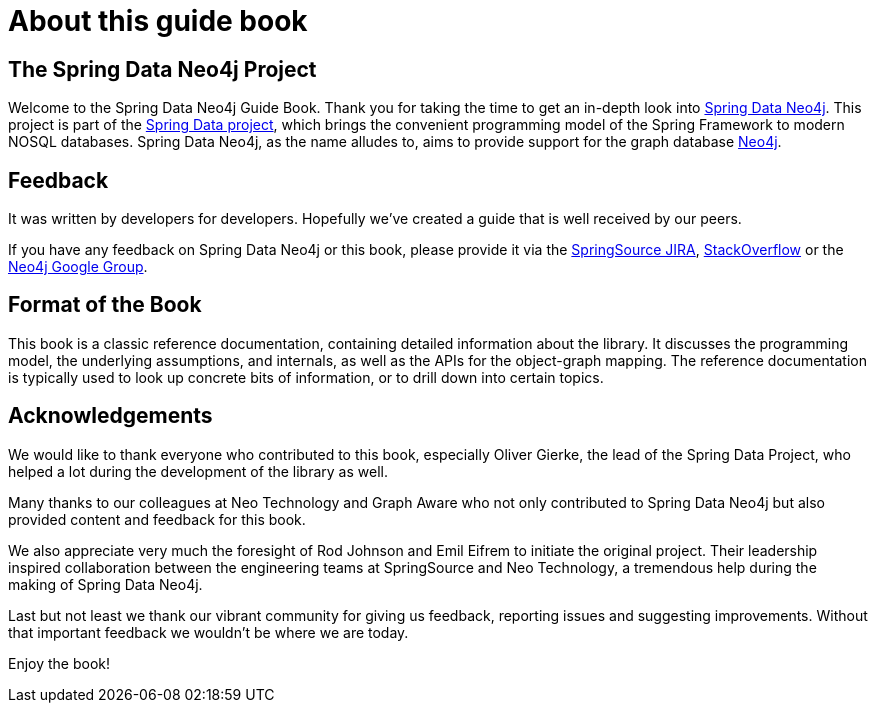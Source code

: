 [preface]
= About this guide book

== The Spring Data Neo4j Project

Welcome to the Spring Data Neo4j Guide Book. 
Thank you for taking the time to get an in-depth look into http://projects.spring.io/spring-data-neo4j/[Spring Data Neo4j]. 
This project is part of the http://projects.spring.io/spring-data[Spring Data project], which brings the convenient programming model of the Spring Framework to modern NOSQL databases. Spring Data Neo4j, as the name alludes to, aims to provide support for the graph database http://neo4j.com[Neo4j].

== Feedback

It was written by developers for developers. Hopefully we've created a guide that is well received by our peers.

If you have any feedback on Spring Data Neo4j or this book, please provide it via the https://jira.spring.io/browse/DATAGRAPH[SpringSource JIRA],  http://stackoverflow.com/questions/tagged/spring-data-neo4j[StackOverflow] or the http://groups.google.com/group/neo4j[Neo4j Google Group].

== Format of the Book

////
This book is presented as a http://martinfowler.com/bliki/DuplexBook.html[duplex book], a term coined by Martin Fowler. A duplex book consists of at least two parts. The first part is an easily accessible tutorial or narrative that gives the reader an overview of the topics contained in the book. It contains lots of examples and discussion topics. This part of the book is highly suited for cover-to-cover reading.

We chose a tutorial describing the creation of a web application that allows movie enthusiasts to find their favorite movies, rate them, connect with fellow movie geeks, and enjoy social features such as recommendations. The application is running on Neo4j using Spring Data Neo4j and the well-known Spring Web Stack.

The second part of the book is the 
////
This book is a classic reference documentation, containing detailed information about the library. It discusses the programming model, the underlying assumptions, and internals, as well as the APIs for the object-graph mapping. The reference documentation is typically used to look up concrete bits of information, or to drill down into certain topics. 

== Acknowledgements

We would like to thank everyone who contributed to this book, especially Oliver Gierke, the lead of the Spring Data Project, who helped a lot during the development of the library as well.

Many thanks to our colleagues at Neo Technology and Graph Aware who not only contributed to Spring Data Neo4j but also provided content and feedback for this book.

We also appreciate very much the foresight of Rod Johnson and Emil Eifrem to initiate the original project. Their leadership inspired collaboration between the engineering teams at SpringSource and Neo Technology, a tremendous help during the making of Spring Data Neo4j.

Last but not least we thank our vibrant community for giving us feedback, reporting issues and suggesting improvements. Without that important feedback we wouldn't be where we are today.

Enjoy the book!


